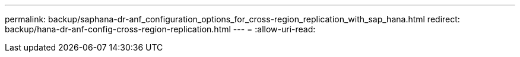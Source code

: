 ---
permalink: backup/saphana-dr-anf_configuration_options_for_cross-region_replication_with_sap_hana.html 
redirect: backup/hana-dr-anf-config-cross-region-replication.html 
---
= 
:allow-uri-read: 


